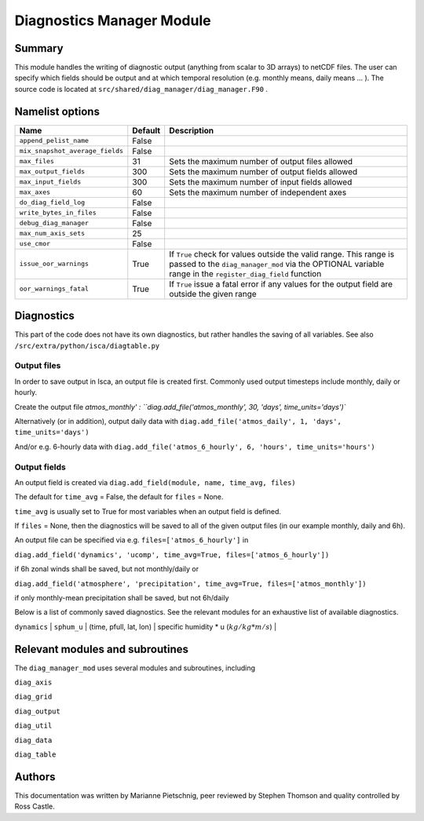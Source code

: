 Diagnostics Manager Module
==============

Summary
-------

This module handles the writing of diagnostic output (anything from scalar to 3D arrays) to netCDF files. The user can specify which fields should be output and at which temporal resolution (e.g. monthly means, daily means ... ). The source code is located at ``src/shared/diag_manager/diag_manager.F90`` . 


Namelist options
----------------

.. .. or ``src/shared/diag_manager/diag_data.F90`` ???

+--------------------------------+----------+-----------------------------------------------------------------------------------------+
| Name                           | Default  | Description                                                                             |
+================================+==========+=========================================================================================+
|``append_pelist_name``          | False    |                                                                                         |
|                                |          |                                                                                         |
+--------------------------------+----------+-----------------------------------------------------------------------------------------+
|``mix_snapshot_average_fields`` | False    |                                                                                         |
+--------------------------------+----------+-----------------------------------------------------------------------------------------+
|``max_files``                   | 31       | Sets the maximum number of output files allowed                                         |
+--------------------------------+----------+-----------------------------------------------------------------------------------------+
|``max_output_fields``           | 300      | Sets the maximum number of output fields allowed                                        |
+--------------------------------+----------+-----------------------------------------------------------------------------------------+
|``max_input_fields``            | 300      | Sets the maximum number of input fields allowed                                         |
+--------------------------------+----------+-----------------------------------------------------------------------------------------+
|``max_axes``                    | 60       | Sets the maximum number of independent axes                                             |
+--------------------------------+----------+-----------------------------------------------------------------------------------------+
|``do_diag_field_log``           | False    |                                                                                         |
+--------------------------------+----------+-----------------------------------------------------------------------------------------+
|``write_bytes_in_files``        | False    |                                                                                         |
+--------------------------------+----------+-----------------------------------------------------------------------------------------+
|``debug_diag_manager``          | False    |                                                                                         |
+--------------------------------+----------+-----------------------------------------------------------------------------------------+
|``max_num_axis_sets``           | 25       |                                                                                         |
+--------------------------------+----------+-----------------------------------------------------------------------------------------+
|``use_cmor``                    | False    |                                                                                         |
+--------------------------------+----------+-----------------------------------------------------------------------------------------+
|``issue_oor_warnings``          | True     | If ``True`` check for values outside the valid range. This range is passed to the       |
|                                |          | ``diag_manager_mod`` via the OPTIONAL variable range in the                             |
|                                |          | ``register_diag_field`` function                                                        |
+--------------------------------+----------+-----------------------------------------------------------------------------------------+
|``oor_warnings_fatal``          | True     | If ``True`` issue a fatal error if any values for the output field are outside the      |
|                                |          | given range                                                                             |
+--------------------------------+----------+-----------------------------------------------------------------------------------------+


Diagnostics
-----------
.. What diagnostics are available for this part of the code.

This part of the code does not have its own diagnostics, but rather handles the saving of all variables. See also ``/src/extra/python/isca/diagtable.py``

Output files 
^^^^^^^^^^^^

In order to save output in Isca, an output file is created first. Commonly used output timesteps include monthly, daily or hourly.

Create the output file `atmos_monthly' : 
``diag.add_file('atmos_monthly', 30, 'days', time_units='days')``

Alternatively (or in addition), output daily data with 
``diag.add_file('atmos_daily', 1, 'days', time_units='days')``

And/or e.g. 6-hourly data with
``diag.add_file('atmos_6_hourly', 6, 'hours', time_units='hours')``

Output fields
^^^^^^^^^^^^^

An output field is created via ``diag.add_field(module, name, time_avg, files)``

The default for ``time_avg`` = False, the default for ``files`` = None. 

``time_avg`` is usually set to True for most variables when an output field is defined.

If ``files`` = None, then the diagnostics will be saved to all of the given output files (in our example monthly, daily and 6h). 

An output file can be specified via e.g. ``files=['atmos_6_hourly']`` in 

``diag.add_field('dynamics', 'ucomp', time_avg=True, files=['atmos_6_hourly'])`` 

if 6h zonal winds shall be saved, but not monthly/daily or

``diag.add_field('atmosphere', 'precipitation', time_avg=True, files=['atmos_monthly'])`` 

if only monthly-mean precipitation shall be saved, but not 6h/daily



Below is a list of commonly saved diagnostics. See the relevant modules for an exhaustive list of available diagnostics. 

+--------------------------+----------------------+-------------------------+-----------------------------------------------------------------+
| Module                   | Name                 | Dimensions              | Description                                                     |
+==========================+======================+===========================================================================================+
| ``dynamics`` 			   | ``ps``  	 	      | (time, lat, lon) 		| surface pressure (:math:`Pa`)									  |
+--------------------------+----------------------+-------------------------+-----------------------------------------------------------------+
| ``dynamics`` 			   | ``bk`` 	          | (phalf) 				| vertical coordinate sigma values           					  |
+--------------------------+----------------------+-------------------------+-----------------------------------------------------------------+
| ``dynamics`` 			   | ``pk`` 	          | (phalf) 				| vertical coordinate pressure values (:math:`Pa`)				  |
+--------------------------+----------------------+-------------------------+-----------------------------------------------------------------+
| ``dynamics`` 			   | ``slp`` 	          | (time, lat, lon) 		| sea level pressure (:math:`Pa`)								  |
+--------------------------+----------------------+-------------------------+-----------------------------------------------------------------+
| ``dynamics`` 			   | ``height`` 	      | (time, pfull, lat, lon) | geopotential height at full model levels (:math:`m`)			  |
+--------------------------+----------------------+-------------------------+-----------------------------------------------------------------+
| ``dynamics`` 			   | ``zsurf`` 	          | (lat, lon) 				| geopotential height at the surface (:math:`m`)				  |
+--------------------------+----------------------+-------------------------+-----------------------------------------------------------------+
| ``dynamics`` 			   | ``u_comp`` 	      | (time, pfull, lat, lon) | zonal component of the horizontal winds (:math:`m/s`)			  |
+--------------------------+----------------------+-------------------------+-----------------------------------------------------------------+
| ``dynamics`` 			   | ``v_comp`` 	      | (time, pfull, lat, lon) | meridional component of the horizontal winds (:math:`m/s`)      |
+--------------------------+----------------------+-------------------------+-----------------------------------------------------------------+
| ``dynamics`` 			   | ``omega`` 	          | (time, pfull, lat, lon) | vertical velocity (:math:`Pa/s`)								  |
+--------------------------+----------------------+-------------------------+-----------------------------------------------------------------+
| ``dynamics`` 			   | ``sphum`` 	          | (time, pfull, lat, lon) | specific humidity (:math:`kg/kg`)								  |
+--------------------------+----------------------+-------------------------+-----------------------------------------------------------------+
| ``dynamics`` 			   | ``temp``	          | (time, pfull, lat, lon) | temperature (:math:`K`)										  |
+--------------------------+----------------------+-------------------------+-----------------------------------------------------------------+
| ``dynamics`` 			   | ``vor`` 	          | (time, pfull, lat, lon) | vorticity (:math:`1/s`)										  |
+--------------------------+----------------------+-------------------------+-----------------------------------------------------------------+
| ``dynamics`` 			   | ``div``	          | (time, pfull, lat, lon) | divergence (:math:`1/s`)										  |
+--------------------------+----------------------+-------------------------+-----------------------------------------------------------------+
| ``dynamics`` 			   | ``sphum_u`` 	      | (time, pfull, lat, lon) | specific humidity * u (:math:`kg/kg * m/s`)				  	  |
+--------------------------+----------------------+-------------------------+-----------------------------------------------------------------+
| ``dynamics`` 			   | ``sphum_v`` 	      | (time, pfull, lat, lon) | specific humidity * v (:math:`kg/kg * m/s`)				  	  |+--------------------------+----------------------+-------------------------+-----------------------------------------------------------------+
| ``dynamics`` 			   | ``sphum_w`` 	      | (time, pfull, lat, lon) | specific humidity * w (:math:`kg/kg * m/s`)				  	  |+--------------------------+----------------------+-------------------------+-----------------------------------------------------------------+


.. diag.add_field('atmosphere', 'precipitation', time_avg=True)
.. diag.add_field('atmosphere', 'bucket_depth', time_avg=True)
.. diag.add_field('atmosphere', 'bucket_depth_cond', time_avg=True)
.. diag.add_field('atmosphere', 'bucket_depth_conv', time_avg=True)
.. diag.add_field('atmosphere', 'bucket_depth_lh', time_avg=True)
.. diag.add_field('mixed_layer', 't_surf', time_avg=True)
.. diag.add_field('atmosphere', 'rh', time_avg=True) 
.. diag.add_field('rrtm_radiation', 'toa_sw',time_avg=True)
.. diag.add_field('rrtm_radiation', 'olr',time_avg=True)
.. diag.add_field('atmosphere', 'potential_evap', time_avg=True) 
.. diag.add_field('atmosphere', 'cape', time_avg=True) 
.. diag.add_field('rrtm_radiation', 'flux_sw', time_avg=True)
.. diag.add_field('rrtm_radiation', 'flux_lw', time_avg=True) 
.. diag.add_field('mixed_layer', 'flux_lhe', time_avg=True) 
.. diag.add_field('mixed_layer', 'flux_t', time_avg=True) 


Relevant modules and subroutines
--------------------------------

The ``diag_manager_mod`` uses several modules and subroutines, including 

``diag_axis``

``diag_grid``

``diag_output``

``diag_util``

``diag_data``

``diag_table``


.. References
.. ----------
.. ..
..    Add relevant references. This is done in 2 steps:
..    1. Add the reference itself to docs/source/references.rst
..    2. Insert the citation key here, e.g. [Vallis2017]_
   
..    See the Contributing guide for more info.

.. None

Authors
-------

This documentation was written by Marianne Pietschnig, peer reviewed by Stephen Thomson and quality controlled by Ross Castle. 

